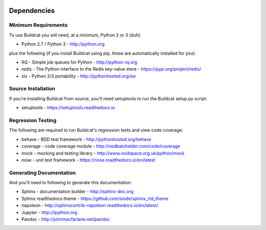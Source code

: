 .. image:: ../artwork/buildcat.png
  :width: 200px
  :align: right

.. _dependencies:

Dependencies
============

Minimum Requirements
--------------------

To use Buildcat you will need, at a minimum, Python 2 or 3 (duh):

* Python 2.7 / Python 3 - http://python.org

plus the following (if you install Buildcat
using pip, these are automatically installed for you):

* RQ - Simple job queues for Python - http://python-rq.org
* redis - The Python interface to the Redis key-value store - https://pypi.org/project/redis/
* six - Python 2/3 portability - http://pythonhosted.org/six

Source Installation
-------------------

If you're installing Buildcat from source, you'll need setuptools to run the
Buildcat setup.py script:

* setuptools - https://setuptools.readthedocs.io

Regression Testing
------------------

The following are required to run Buildcat's regression tests and view
code coverage:

* behave - BDD test framework - http://pythonhosted.org/behave
* coverage - code coverage module - http://nedbatchelder.com/code/coverage
* mock - mocking and testing library - http://www.voidspace.org.uk/python/mock
* nose - unit test framework - https://nose.readthedocs.io/en/latest

Generating Documentation
------------------------

And you'll need to following to generate this documentation:

* Sphinx - documentation builder - http://sphinx-doc.org
* Sphinx readthedocs theme - https://github.com/snide/sphinx_rtd_theme
* napoleon - http://sphinxcontrib-napoleon.readthedocs.io/en/latest/
* Jupyter - http://ipython.org
* Pandoc - http://johnmacfarlane.net/pandoc

